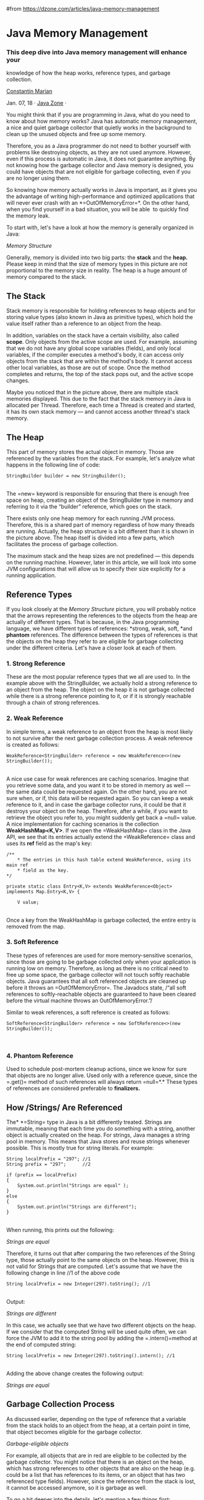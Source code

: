 #from https://dzone.com/articles/java-memory-management
* Java Memory Management
*** This deep dive into Java memory management will enhance your
knowledge of how the heap works, reference types, and garbage
collection.

 [[/users/2874406/mariancostea.html][Constantin Marian]]

Jan. 07, 18 · [[/java-jdk-development-tutorials-tools-news][Java Zone]]
·

You might think that if you are programming in Java, what do you need to
know about how memory works? Java has automatic memory management, a
nice and quiet garbage collector that quietly works in the background to
clean up the unused objects and free up some memory.

Therefore, you as a Java programmer do not need to bother yourself with
problems like destroying objects, as they are not used anymore. However,
even if this process is automatic in Java, it does not guarantee
anything. By not knowing how the garbage collector and Java memory is
designed, you could have objects that are not eligible for garbage
collecting, even if you are no longer using them.

So knowing how memory actually works in Java is important, as it gives
you the advantage of writing high-performance and optimized applications
that will never ever crash with an *=OutOfMemoryError=*<<_tmp_pre_1>>.
On the other hand, when you find yourself in a bad situation, you will
be able  to quickly find the memory leak.

To start with, let's have a look at how the memory is generally
organized in Java:

[[/storage/temp/7590038-javamemory12.jpg]]

/Memory Structure/

Generally, memory is divided into two big parts: the *stack* and the
*heap.* Please keep in mind that the size of memory types in this
picture are not proportional to the memory size in reality. The heap is
a huge amount of memory compared to the stack.

** *The Stack*

Stack memory is responsible for holding references to heap objects and
for storing value types (also known in Java as primitive types), which
hold the value itself rather than a reference to an object from the
heap.

In addition, variables on the stack have a certain visibility, also
called *scope*. Only objects from the active scope are used. For
example, assuming that we do not have any global scope variables
(fields), and only local variables, if the compiler executes a method's
body, it can access only objects from the stack that are within the
method's body. It cannot access other local variables, as those are out
of scope. Once the method completes and returns, the top of the stack
pops out, and the active scope changes.

Maybe you noticed that in the picture above, there are multiple stack
memories displayed. This due to the fact that the stack memory in Java
is allocated per Thread. Therefore, each time a Thread is created and
started, it has its own stack memory --- and cannot access another
thread's stack memory.

** *The Heap*

This part of memory stores the actual object in memory. Those are
referenced by the variables from the stack. For example, let's analyze
what happens in the following line of code:

#+BEGIN_EXAMPLE
    StringBuilder builder = new StringBuilder();
#+END_EXAMPLE

\\

The =new= keyword is responsible for ensuring that there is enough free
space on heap, creating an object of the StringBuilder type in memory
and referring to it via the “builder” reference, which goes on the
stack.

There exists only one heap memory for each running JVM process.
Therefore, this is a shared part of memory regardless of how many
threads are running. Actually, the heap structure is a bit different
than it is shown in the picture above. The heap itself is divided into a
few parts, which facilitates the process of garbage collection.

The maximum stack and the heap sizes are not predefined --- this depends
on the running machine. However, later in this article, we will look
into some JVM configurations that will allow us to specify their size
explicitly for a running application.

** *Reference Types*

If you look closely at the /Memory Structure/ picture, you will probably
notice that the arrows representing the references to the objects from
the heap are actually of different types. That is because, in the Java
programming language, we have different types of references: *strong,
weak, soft, *and *phantom* references. The difference between the types
of references is that the objects on the heap they refer to are eligible
for garbage collecting under the different criteria. Let's have a closer
look at each of them.

*** 1. Strong Reference

These are the most popular reference types that we all are used to. In
the example above with the StringBuilder, we actually hold a strong
reference to an object from the heap. The object on the heap it is not
garbage collected while there is a strong reference pointing to it, or
if it is strongly reachable through a chain of strong references.

*** *2. Weak Reference*

In simple terms, a weak reference to an object from the heap is most
likely to not survive after the next garbage collection process. A weak
reference is created as follows:

#+BEGIN_EXAMPLE
    WeakReference<StringBuilder> reference = new WeakReference<>(new StringBuilder());
#+END_EXAMPLE

\\

A nice use case for weak references are caching scenarios. Imagine that
you retrieve some data, and you want it to be stored in memory as well
--- the same data could be requested again. On the other hand, you are
not sure when, or if, this data will be requested again. So you can keep
a weak reference to it, and in case the garbage collector runs, it could
be that it destroys your object on the heap. Therefore, after a while,
if you want to retrieve the object you refer to, you might suddenly get
back a =null= value. A nice implementation for caching scenarios is the
collection *WeakHashMap<K,V>*. If we open the =WeakHashMap= class in the
Java API, we see that its entries actually extend
the =WeakReference= class and uses its *ref* field as the map's key:

#+BEGIN_EXAMPLE
    /**
        * The entries in this hash table extend WeakReference, using its main ref
        * field as the key.
    */

    private static class Entry<K,V> extends WeakReference<Object> implements Map.Entry<K,V> {

        V value;
#+END_EXAMPLE

\\

Once a key from the WeakHashMap is garbage collected, the entire entry
is removed from the map.

*** *3. Soft Reference*

These types of references are used for more memory-sensitive scenarios,
since those are going to be garbage collected only when your application
is running low on memory. Therefore, as long as there is no critical
need to free up some space, the garbage collector will not touch softly
reachable objects. Java guarantees that all soft referenced objects are
cleaned up before it throws an =OutOfMemoryError=<<_tmp_pre_1>>. The
Javadocs state, /“all soft references to softly-reachable objects are
guaranteed to have been cleared before the virtual machine throws an
OutOfMemoryError.”/

Similar to weak references, a soft reference is created as follows:

#+BEGIN_EXAMPLE
    SoftReference<StringBuilder> reference = new SoftReference<>(new StringBuilder());
#+END_EXAMPLE

\\

*** *4. Phantom Reference*

Used to schedule post-mortem cleanup actions, since we know for sure
that objects are no longer alive. Used only with a reference queue,
since the =.get()= method of such references will always return
=null=*<<_tmp_pre_26>>.* These types of references are considered
preferable to *finalizers.*

** *How /Strings/ Are Referenced*

The* *=String= type in Java is a bit differently treated. Strings are
immutable, meaning that each time you do something with a string,
another object is actually created on the heap. For strings, Java
manages a string pool in memory. This means that Java stores and reuse
strings whenever possible. This is mostly true for string literals. For
example:

#+BEGIN_EXAMPLE
    String localPrefix = "297"; //1
    String prefix = "297";      //2

    if (prefix == localPrefix)
    {
        System.out.println("Strings are equal" );
    }
    else
    {
        System.out.println("Strings are different");
    }
#+END_EXAMPLE

\\

When running, this prints out the following:

/Strings are equal/

Therefore, it turns out that after comparing the two references of the
String type, those actually point to the same objects on the heap.
However, this is not valid for Strings that are computed. Let's assume
that we have the following change in line //1 of the above code

#+BEGIN_EXAMPLE
    String localPrefix = new Integer(297).toString(); //1
#+END_EXAMPLE

\\

Output:

/Strings are different/

In this case, we actually see that we have two different objects on the
heap. If we consider that the computed String will be used quite often,
we can force the JVM to add it to the string pool by adding the
=.intern()=<<_tmp_pre_5>> method at the end of computed string:

#+BEGIN_EXAMPLE
    String localPrefix = new Integer(297).toString().intern(); //1
#+END_EXAMPLE

\\

Adding the above change creates the following output:

/Strings are equal/

** *Garbage Collection Process*

As discussed earlier, depending on the type of reference that a variable
from the stack holds to an object from the heap, at a certain point in
time, that object becomes eligible for the garbage collector.

[[/storage/temp/7590184-eligible-objects14.jpg]]

/Garbage-eligible objects/

For example, all objects that are in red are eligible to be collected by
the garbage collector. You might notice that there is an object on the
heap, which has strong references to other objects that are also on the
heap (e.g. could be a list that has references to its items, or an
object that has two referenced type fields). However, since the
reference from the stack is lost, it cannot be accessed anymore, so it
is garbage as well.

To go a bit deeper into the details, let's mention a few things first:

-  This process is triggered automatically by Java, and it is up to Java
   when and whether or not to start this process.

-  It is actually an expensive process. When the garbage collector runs,
   all threads in your application are paused (depending on the GC type,
   which will be discussed later).

-  This is actually a more complicated process than just garbage
   collecting and freeing up memory.

Even though Java decides when to run the garbage collector, you may
explicitly call =System.gc()= and expect that the garbage collector will
run when executing this line of code, right?

This is a wrong assumption.

You only kind of ask Java to run the garbage collector, but it's, again,
up to it whether or not to do that. Anyway,
explicitly calling =System.gc()= is not advised.

Since this is a quite complex process, and it might affect you
performance, it is implemented in a smart way. A so-called “Mark and
Sweep” process is used for that. Java analyzes the variables from the
stack and “marks” all the objects that need to be kept alive. Then, all
the unused objects are cleaned up.

So actually, Java does not collect any garbage. In fact, the more
garbage there is, and the fewer that objects are marked alive, the
faster the process is. To make this even more optimized, heap memory
actually consists of multiple parts. We can visualize the memory usage
and other useful things with *JVisualVM*, a tool that comes with the
Java JDK. The only thing you have to do is install a plugin named
*Visual GC*, which allows you to see how the memory is actually
structured. Let's zoom in a bit and break down the big picture:

[[/storage/temp/7590193-inkedjvisualvm10-li.jpg]]/Heap memory
generations/

When an object is created, it is allocated on the *Eden(1)* space.
Because the Eden space is not that big, it gets full quite fast. The
garbage collector runs on the Eden space and marks objects as alive.

Once an object survives a garbage collecting process, it gets moved into
a so-called survivor space *S0(2)*. The second time the garbage
collector runs on the Eden space, it moves all surviving objects into
the *S1(3)* space. Also, everything that is currently on *S0(2)* is
moved into the *S1(3)* space.

If an object survives for X rounds of garbage collection (X depends on
the JVM implementation, in my case it's 8), it is most likely that it
will survive forever, and it gets moved into the *Old(4)* space.

Taking everything said so far, if you look at the *garbage collector
graph(6)*, each time it has run, you can see that the objects switch to
the survivor space and that the Eden space gained space. And so on and
so forth. The old generation can be also garbage collected, but since it
is a bigger part of the memory compared to Eden space, it does not
happen that often. The *Metaspace(5)* is used to store the metadata
about your loaded classes in the JVM.

The presented picture is actually a Java 8 application. Prior to Java 8,
the structure of the memory was a bit different. The metaspace is called
actually the PermGen. space. For example, in Java 6, this space also
stored the memory for the string pool. Therefore, if you have too many
strings in your Java 6 application, it might crash.

*** *Garbage Collector Types*

Actually, the JVM has three types of garbage collectors, and the
programmer can choose which one should be used. By default, Java chooses
the garbage collector type to be used based on the underlying hardware.

*1. Serial GC* -- A single thread collector. Mostly applies to small
applications with small data usage. Can be enabled by specifying the
command line option: =-XX:+UseSerialGC=<<_tmp_pre_12>>

*2. Parallel GC* -- Even from the naming, the difference between Serial
and Parallel would be that Parallel GC uses multiple threads to perform
the garbage collecting process. This GC type is also known as the
throughput collector. It can be enabled by explicitly specifying the
option: =-XX:+UseParallelGC=<<_tmp_pre_13>>

*3. Mostly concurrent GC* -- If you remember, earlier in this article,
it was mentioned that the garbage collecting process is actually pretty
expensive, and when it runs, all thread are paused. However, we have
this mostly concurrent GC type, which states that it works concurrent to
the application. However, there is a reason why it is “mostly”
concurrent. It does not work 100% concurrently to the application. There
is a period of time for which the threads are paused. Still, the pause
is kept as short as possible to achieve the best GC performance.
Actually, there are 2 types of mostly concurrent GCs:

*3.1 Garbage First* -- high throughput with a reasonable application
pause time. Enabled with the option: =-XX:+UseG1GC=<<_tmp_pre_14>>

*3.2 Concurrent Mark Sweep* -- The application pause time is kept to a
minimum. It can be used by specifying the option:
=-XX:+UseConcMarkSweepGC=<<_tmp_pre_15>>. As of JDK 9, this GC type is
deprecated.

** *Tips and Tricks*

-  To minimize the memory footprint, limit the scope of the variables as
   much as possible. Remember that each time the top scope from the
   stack is popped up, the references from that scope are lost, and this
   could make objects eligible for garbage collecting.

-  Explicitly refer to =null= obsolete references. That will make
   objects those refer to eligible for garbage collecting.

-  Avoid finalizers. They slow down the process and they do not
   guarantee anything. Prefer phantom references for cleanup work.

-  Do not use strong references where weak or soft references apply. The
   most common memory pitfalls are caching scenarios,when data is held
   in memory even if it might not be needed.

-  JVisualVM also has the functionality to make a heap dump at a certain
   point, so you could analyze, per class, how much memory it occupies.

-  Configure your JVM based on your application requirements. Explicitly
   specify the heap size for the JVM when running the application. The
   memory allocation process is also expensive, so allocate a reasonable
   initial and maximum amount of memory for the heap. If you know it
   will not make sense to start with a small initial heap size from the
   beginning, the JVM will extend this memory space. Specifying the
   memory options with the following options:

   -  Initial heap size =-Xms512m=<<_tmp_pre_5>> -- set the initial heap
      size to 512 megabytes.

   -  Maximum heap size =-Xmx1024m=<<_tmp_pre_6>> -- set the maximum
      heap size to 1024 megabytes.

   -  Thread stack size =-Xss128m=<<_tmp_pre_7>> -- set the thread stack
      size to 128 megabytes.

   -  Young generation size =-Xmn256m=<<_tmp_pre_8>> -- set the young
      generation size to 256 megabytes.

-  If a Java application crashes with an =OutOfMemoryError= and you need
   some extra info to detect the leak, run the process with
   the =–XX:HeapDumpOnOutOfMemory=<<_tmp_pre_9>> parameter, which will
   create a heap dump file when this error happens next time.

-  Use the =-verbose:gc= option to get the garbage collection output.
   Each time a garbage collection takes place, an output will be
   generated.

** *Conclusion*

Knowing how memory is organized gives you the advantage of writing good
and optimized code in terms of memory resources. In advantage, you can
tune up your running JVM, by providing different configurations that are
the most suitable for your running application. Spotting and fixing
memory leaks is just an easy thing to do, if using the right tools.

#+BEGIN_HTML
  </div>
#+END_HTML

#+BEGIN_HTML
  </div>
#+END_HTML

#+BEGIN_HTML
  <div
  ng-if="(articles[0].rawType == 'refcard' || articles[0].rawType == 'guide') &amp;&amp; edition"
  ng-cloak="">
#+END_HTML

#+BEGIN_HTML
  <div class="content-html" dz-code-container="" itemprop="text"
  ng-cloak="">
#+END_HTML

[[][]]

#+BEGIN_HTML
  <div class="pub-content content-html"
  ng-bind-html="article.shortDesc">
#+END_HTML

#+BEGIN_HTML
  </div>
#+END_HTML

#+BEGIN_HTML
  </div>
#+END_HTML

#+BEGIN_HTML
  </div>
#+END_HTML

#+BEGIN_HTML
  <div class="article-bumper article-bumper-bottom"
  ng-if="articles[0].showLogo &amp;&amp; articles[0].rawType == 'article' &amp;&amp; articles[0].partner.bottom.text | partnerBumperLinks:articles[0].partner.bottom.id"
  ng-bind-html="articles[0].partner.bottom.text | partnerBumperLinks:articles[0].partner.bottom.id">
#+END_HTML

[[http://www.melissa.com/resources/whitepapers/build-vs-buy-challenge.html][Build
vs Buy a Data Quality Solution: Which is Best for You?]] Maintaining
high quality data is essential for operational efficiency, meaningful
analytics and good long-term customer relationships. But, when dealing
with multiple sources of data, data quality becomes complex, so you need
to know when you should build a custom data quality tools effort over
canned solutions.
[[http://www.melissa.com/resources/whitepapers/build-vs-buy-challenge.html][Download
our whitepaper]] for more insights into a hybrid approach.

#+BEGIN_HTML
  </div>
#+END_HTML

#+BEGIN_HTML
  <div class="article-bumper article-bumper-bottom"
  ng-if="articles[0].rawType != 'article'" ng-cloak="">
#+END_HTML

#+BEGIN_HTML
  </div>
#+END_HTML

#+BEGIN_HTML
  <div class="related" ng-if="!edition">
#+END_HTML

** Java Partner Resources

#+BEGIN_HTML
  </div>
#+END_HTML

#+BEGIN_HTML
  </div>
#+END_HTML

#+BEGIN_HTML
  <div class="row column">
#+END_HTML

#+BEGIN_HTML
  <div class="s-asset asset-title">
#+END_HTML

#+BEGIN_HTML
  <div class="margin-rule">
#+END_HTML

#+BEGIN_HTML
  <div class="title-content">
#+END_HTML

#+BEGIN_HTML
  <div class="title">
#+END_HTML

[[https://www.jetbrains.com/idea/?utm_source=dzone&utm_medium=cpc-partnersource&utm_campaign=idea][Deep
insight into your code with IntelliJ IDEA.]]

#+BEGIN_HTML
  </div>
#+END_HTML

#+BEGIN_HTML
  <div class="sponsor-name">
#+END_HTML

JetBrains

#+BEGIN_HTML
  </div>
#+END_HTML

#+BEGIN_HTML
  </div>
#+END_HTML

#+BEGIN_HTML
  <div class="icon">
#+END_HTML

[[https://www.jetbrains.com/idea/?utm_source=dzone&utm_medium=cpc-partnersource&utm_campaign=idea][//]]

#+BEGIN_HTML
  </div>
#+END_HTML

#+BEGIN_HTML
  </div>
#+END_HTML

#+BEGIN_HTML
  </div>
#+END_HTML

#+BEGIN_HTML
  <div class="s-asset asset-title">
#+END_HTML

#+BEGIN_HTML
  <div class="margin-rule">
#+END_HTML

#+BEGIN_HTML
  <div class="title-content">
#+END_HTML

#+BEGIN_HTML
  <div class="title">
#+END_HTML

[[https://dzone.com/asset/download/166032][Advanced Linux Commands
[Cheat Sheet]]]

#+BEGIN_HTML
  </div>
#+END_HTML

#+BEGIN_HTML
  <div class="sponsor-name">
#+END_HTML

Red Hat Developer Program

#+BEGIN_HTML
  </div>
#+END_HTML

#+BEGIN_HTML
  </div>
#+END_HTML

#+BEGIN_HTML
  <div class="icon">
#+END_HTML

[[https://dzone.com/asset/download/166032][//]]

#+BEGIN_HTML
  </div>
#+END_HTML

#+BEGIN_HTML
  </div>
#+END_HTML

#+BEGIN_HTML
  </div>
#+END_HTML

#+BEGIN_HTML
  <div class="s-asset asset-title">
#+END_HTML

#+BEGIN_HTML
  <div class="margin-rule">
#+END_HTML

#+BEGIN_HTML
  <div class="title-content">
#+END_HTML

#+BEGIN_HTML
  <div class="title">
#+END_HTML

[[https://dzone.com/asset/download/157035][Modern Java EE Design
Patterns: Building Scalable Architecture for Sustainable Enterprise
Development]]

#+BEGIN_HTML
  </div>
#+END_HTML

#+BEGIN_HTML
  <div class="sponsor-name">
#+END_HTML

Red Hat Developer Program

#+BEGIN_HTML
  </div>
#+END_HTML

#+BEGIN_HTML
  </div>
#+END_HTML

#+BEGIN_HTML
  <div class="icon">
#+END_HTML

[[https://dzone.com/asset/download/157035][//]]

#+BEGIN_HTML
  </div>
#+END_HTML

#+BEGIN_HTML
  </div>
#+END_HTML

#+BEGIN_HTML
  </div>
#+END_HTML

#+BEGIN_HTML
  <div class="s-asset asset-title">
#+END_HTML

#+BEGIN_HTML
  <div class="margin-rule">
#+END_HTML

#+BEGIN_HTML
  <div class="title-content">
#+END_HTML

#+BEGIN_HTML
  <div class="title">
#+END_HTML

[[http://www.melissa.com/resources/whitepapers/alteryx-better-marketing-data.html][Predictive
Analytics + Big Data Quality: A Love Story]]

#+BEGIN_HTML
  </div>
#+END_HTML

#+BEGIN_HTML
  <div class="sponsor-name">
#+END_HTML

Melissa Data

#+BEGIN_HTML
  </div>
#+END_HTML

#+BEGIN_HTML
  </div>
#+END_HTML

#+BEGIN_HTML
  <div class="icon">
#+END_HTML

[[http://www.melissa.com/resources/whitepapers/alteryx-better-marketing-data.html][//]]

#+BEGIN_HTML
  </div>
#+END_HTML

#+BEGIN_HTML
  </div>
#+END_HTML

#+BEGIN_HTML
  </div>
#+END_HTML

#+BEGIN_HTML
  <div class="s-asset asset-title">
#+END_HTML

#+BEGIN_HTML
  <div class="margin-rule">
#+END_HTML

#+BEGIN_HTML
  <div class="title-content">
#+END_HTML

#+BEGIN_HTML
  <div class="title">
#+END_HTML

[[https://dzone.com/asset/download/158031][Migrating to Microservice
Databases]]

#+BEGIN_HTML
  </div>
#+END_HTML

#+BEGIN_HTML
  <div class="sponsor-name">
#+END_HTML

Red Hat Developer Program

#+BEGIN_HTML
  </div>
#+END_HTML

#+BEGIN_HTML
  </div>
#+END_HTML

#+BEGIN_HTML
  <div class="icon">
#+END_HTML

[[https://dzone.com/asset/download/158031][//]]

#+BEGIN_HTML
  </div>
#+END_HTML

#+BEGIN_HTML
  </div>
#+END_HTML

#+BEGIN_HTML
  </div>
#+END_HTML

#+BEGIN_HTML
  <div class="s-asset asset-title">
#+END_HTML

#+BEGIN_HTML
  <div class="margin-rule">
#+END_HTML

#+BEGIN_HTML
  <div class="title-content">
#+END_HTML

#+BEGIN_HTML
  <div class="title">
#+END_HTML

[[https://dzone.com/asset/download/157034][Microservices for Java
Developers: A Hands-On Introduction to Frameworks & Containers]]

#+BEGIN_HTML
  </div>
#+END_HTML

#+BEGIN_HTML
  <div class="sponsor-name">
#+END_HTML

Red Hat Developer Program

#+BEGIN_HTML
  </div>
#+END_HTML

#+BEGIN_HTML
  </div>
#+END_HTML

#+BEGIN_HTML
  <div class="icon">
#+END_HTML

[[https://dzone.com/asset/download/157034][//]]

#+BEGIN_HTML
  </div>
#+END_HTML

#+BEGIN_HTML
  </div>
#+END_HTML

#+BEGIN_HTML
  </div>
#+END_HTML

#+BEGIN_HTML
  <div class="s-asset asset-title">
#+END_HTML

#+BEGIN_HTML
  <div class="margin-rule">
#+END_HTML

#+BEGIN_HTML
  <div class="title-content">
#+END_HTML

#+BEGIN_HTML
  <div class="title">
#+END_HTML

[[http://blog.melissadata.com/data-quality-authority/2017/09/jquery-ui-and-auto-complete-address-entry.html][jQuery
UI and Auto-Complete Address Entry]]

#+BEGIN_HTML
  </div>
#+END_HTML

#+BEGIN_HTML
  <div class="sponsor-name">
#+END_HTML

Melissa Data

#+BEGIN_HTML
  </div>
#+END_HTML

#+BEGIN_HTML
  </div>
#+END_HTML

#+BEGIN_HTML
  <div class="icon">
#+END_HTML

[[http://blog.melissadata.com/data-quality-authority/2017/09/jquery-ui-and-auto-complete-address-entry.html][//]]

#+BEGIN_HTML
  </div>
#+END_HTML

#+BEGIN_HTML
  </div>
#+END_HTML

#+BEGIN_HTML
  </div>
#+END_HTML

#+BEGIN_HTML
  <div class="s-asset asset-title">
#+END_HTML

#+BEGIN_HTML
  <div class="margin-rule">
#+END_HTML

#+BEGIN_HTML
  <div class="title-content">
#+END_HTML

#+BEGIN_HTML
  <div class="title">
#+END_HTML

[[https://developer.okta.com/blog/2017/12/18/spring-security-5-oidc?utm_source=Dzone-Java-Zone&utm_medium=Sponsor-Resource&utm_campaign=FY18Q4][Get
Started with Spring Security 5.0 and OpenID Connect (OIDC)]]

#+BEGIN_HTML
  </div>
#+END_HTML

#+BEGIN_HTML
  <div class="sponsor-name">
#+END_HTML

Okta

#+BEGIN_HTML
  </div>
#+END_HTML

#+BEGIN_HTML
  </div>
#+END_HTML

#+BEGIN_HTML
  <div class="icon">
#+END_HTML

[[https://developer.okta.com/blog/2017/12/18/spring-security-5-oidc?utm_source=Dzone-Java-Zone&utm_medium=Sponsor-Resource&utm_campaign=FY18Q4][//]]

#+BEGIN_HTML
  </div>
#+END_HTML

#+BEGIN_HTML
  </div>
#+END_HTML

#+BEGIN_HTML
  </div>
#+END_HTML

#+BEGIN_HTML
  <div class="s-asset asset-title">
#+END_HTML

#+BEGIN_HTML
  <div class="margin-rule">
#+END_HTML

#+BEGIN_HTML
  <div class="title-content">
#+END_HTML

#+BEGIN_HTML
  <div class="title">
#+END_HTML

[[https://info.lightbend.com/COLL-20XX-Designing-Reactive-Systems_RES-LP.html?utm_source=dzone&utm_medium=partner_resources&utm_campaign=COLL-20XX-Designing-Reactive-Systems&utm_term=none&utm_content=java-zone][Designing
Reactive Systems: The Role Of Actors In Distributed Architecture]]

#+BEGIN_HTML
  </div>
#+END_HTML

#+BEGIN_HTML
  <div class="sponsor-name">
#+END_HTML

Lightbend

#+BEGIN_HTML
  </div>
#+END_HTML

#+BEGIN_HTML
  </div>
#+END_HTML

#+BEGIN_HTML
  <div class="icon">
#+END_HTML

[[https://info.lightbend.com/COLL-20XX-Designing-Reactive-Systems_RES-LP.html?utm_source=dzone&utm_medium=partner_resources&utm_campaign=COLL-20XX-Designing-Reactive-Systems&utm_term=none&utm_content=java-zone][//]]

#+BEGIN_HTML
  </div>
#+END_HTML

#+BEGIN_HTML
  </div>
#+END_HTML

#+BEGIN_HTML
  </div>
#+END_HTML

#+BEGIN_HTML
  <div class="s-asset asset-title">
#+END_HTML

#+BEGIN_HTML
  <div class="margin-rule">
#+END_HTML

#+BEGIN_HTML
  <div class="title-content">
#+END_HTML

#+BEGIN_HTML
  <div class="title">
#+END_HTML

[[https://dzone.com/asset/download/166031][Building Reactive
Microservices in Java: Asynchronous and Event-Based Application Design]]

#+BEGIN_HTML
  </div>
#+END_HTML

#+BEGIN_HTML
  <div class="sponsor-name">
#+END_HTML

Red Hat Developer Program

#+BEGIN_HTML
  </div>
#+END_HTML

#+BEGIN_HTML
  </div>
#+END_HTML

#+BEGIN_HTML
  <div class="icon">
#+END_HTML

[[https://dzone.com/asset/download/166031][//]]

#+BEGIN_HTML
  </div>
#+END_HTML

#+BEGIN_HTML
  </div>
#+END_HTML

#+BEGIN_HTML
  </div>
#+END_HTML

#+BEGIN_HTML
  <div class="s-asset asset-title">
#+END_HTML

#+BEGIN_HTML
  <div class="margin-rule">
#+END_HTML

#+BEGIN_HTML
  <div class="title-content">
#+END_HTML

#+BEGIN_HTML
  <div class="title">
#+END_HTML

[[https://kotlinlang.org][Learn more about Kotlin]]

#+BEGIN_HTML
  </div>
#+END_HTML

#+BEGIN_HTML
  <div class="sponsor-name">
#+END_HTML

JetBrains

#+BEGIN_HTML
  </div>
#+END_HTML

#+BEGIN_HTML
  </div>
#+END_HTML

#+BEGIN_HTML
  <div class="icon">
#+END_HTML

[[https://kotlinlang.org][//]]

#+BEGIN_HTML
  </div>
#+END_HTML

#+BEGIN_HTML
  </div>
#+END_HTML

#+BEGIN_HTML
  </div>
#+END_HTML

#+BEGIN_HTML
  <div class="s-asset asset-title">
#+END_HTML

#+BEGIN_HTML
  <div class="margin-rule">
#+END_HTML

#+BEGIN_HTML
  <div class="title-content">
#+END_HTML

#+BEGIN_HTML
  <div class="title">
#+END_HTML

[[https://www.jetbrains.com/idea/features/?utm_source=dzone&utm_medium=cpc-partnersource&utm_campaign=idea][Level
up your code with a Pro IDE]]

#+BEGIN_HTML
  </div>
#+END_HTML

#+BEGIN_HTML
  <div class="sponsor-name">
#+END_HTML

JetBrains

#+BEGIN_HTML
  </div>
#+END_HTML

#+BEGIN_HTML
  </div>
#+END_HTML

#+BEGIN_HTML
  <div class="icon">
#+END_HTML

[[https://www.jetbrains.com/idea/features/?utm_source=dzone&utm_medium=cpc-partnersource&utm_campaign=idea][//]]

#+BEGIN_HTML
  </div>
#+END_HTML

#+BEGIN_HTML
  </div>
#+END_HTML

#+BEGIN_HTML
  </div>
#+END_HTML

#+BEGIN_HTML
  </div>
#+END_HTML

#+BEGIN_HTML
  </div>
#+END_HTML

#+BEGIN_HTML
  </div>
#+END_HTML

#+BEGIN_HTML
  <div
  class="layout-card widget-top-border mobile-partner-resources-block">
#+END_HTML

#+BEGIN_HTML
  <div class="main-container">
#+END_HTML

#+BEGIN_HTML
  <div class="row">
#+END_HTML

#+BEGIN_HTML
  <div class="featured-header">
#+END_HTML

** Java Partner Resources

#+BEGIN_HTML
  </div>
#+END_HTML

#+BEGIN_HTML
  </div>
#+END_HTML

#+BEGIN_HTML
  <div class="row column">
#+END_HTML

#+BEGIN_HTML
  <div class="s-asset asset-title">
#+END_HTML

#+BEGIN_HTML
  <div class="margin-rule">
#+END_HTML

#+BEGIN_HTML
  <div class="title-content">
#+END_HTML

#+BEGIN_HTML
  <div class="title">
#+END_HTML

[[https://www.jetbrains.com/idea/?utm_source=dzone&utm_medium=cpc-partnersource&utm_campaign=idea][Deep
insight into your code with IntelliJ IDEA.]]

#+BEGIN_HTML
  </div>
#+END_HTML

#+BEGIN_HTML
  <div class="sponsor-name">
#+END_HTML

JetBrains

#+BEGIN_HTML
  </div>
#+END_HTML

#+BEGIN_HTML
  </div>
#+END_HTML

#+BEGIN_HTML
  <div class="icon">
#+END_HTML

[[https://www.jetbrains.com/idea/?utm_source=dzone&utm_medium=cpc-partnersource&utm_campaign=idea][//]]

#+BEGIN_HTML
  </div>
#+END_HTML

#+BEGIN_HTML
  </div>
#+END_HTML

#+BEGIN_HTML
  </div>
#+END_HTML

#+BEGIN_HTML
  <div class="s-asset asset-title">
#+END_HTML

#+BEGIN_HTML
  <div class="margin-rule">
#+END_HTML

#+BEGIN_HTML
  <div class="title-content">
#+END_HTML

#+BEGIN_HTML
  <div class="title">
#+END_HTML

[[https://dzone.com/asset/download/166032][Advanced Linux Commands
[Cheat Sheet]]]

#+BEGIN_HTML
  </div>
#+END_HTML

#+BEGIN_HTML
  <div class="sponsor-name">
#+END_HTML

Red Hat Developer Program

#+BEGIN_HTML
  </div>
#+END_HTML

#+BEGIN_HTML
  </div>
#+END_HTML

#+BEGIN_HTML
  <div class="icon">
#+END_HTML

[[https://dzone.com/asset/download/166032][//]]

#+BEGIN_HTML
  </div>
#+END_HTML

#+BEGIN_HTML
  </div>
#+END_HTML

#+BEGIN_HTML
  </div>
#+END_HTML

#+BEGIN_HTML
  <div class="s-asset asset-title">
#+END_HTML

#+BEGIN_HTML
  <div class="margin-rule">
#+END_HTML

#+BEGIN_HTML
  <div class="title-content">
#+END_HTML

#+BEGIN_HTML
  <div class="title">
#+END_HTML

[[https://dzone.com/asset/download/157035][Modern Java EE Design
Patterns: Building Scalable Architecture for Sustainable Enterprise
Development]]

#+BEGIN_HTML
  </div>
#+END_HTML

#+BEGIN_HTML
  <div class="sponsor-name">
#+END_HTML

Red Hat Developer Program

#+BEGIN_HTML
  </div>
#+END_HTML

#+BEGIN_HTML
  </div>
#+END_HTML

#+BEGIN_HTML
  <div class="icon">
#+END_HTML

[[https://dzone.com/asset/download/157035][//]]

#+BEGIN_HTML
  </div>
#+END_HTML

#+BEGIN_HTML
  </div>
#+END_HTML

#+BEGIN_HTML
  </div>
#+END_HTML

#+BEGIN_HTML
  <div class="s-asset asset-title">
#+END_HTML

#+BEGIN_HTML
  <div class="margin-rule">
#+END_HTML

#+BEGIN_HTML
  <div class="title-content">
#+END_HTML

#+BEGIN_HTML
  <div class="title">
#+END_HTML

[[http://www.melissa.com/resources/whitepapers/alteryx-better-marketing-data.html][Predictive
Analytics + Big Data Quality: A Love Story]]

#+BEGIN_HTML
  </div>
#+END_HTML

#+BEGIN_HTML
  <div class="sponsor-name">
#+END_HTML

Melissa Data

#+BEGIN_HTML
  </div>
#+END_HTML

#+BEGIN_HTML
  </div>
#+END_HTML

#+BEGIN_HTML
  <div class="icon">
#+END_HTML

[[http://www.melissa.com/resources/whitepapers/alteryx-better-marketing-data.html][//]]

#+BEGIN_HTML
  </div>
#+END_HTML

#+BEGIN_HTML
  </div>
#+END_HTML

#+BEGIN_HTML
  </div>
#+END_HTML

#+BEGIN_HTML
  </div>
#+END_HTML

#+BEGIN_HTML
  </div>
#+END_HTML

#+BEGIN_HTML
  </div>
#+END_HTML

#+BEGIN_HTML
  <div class="ad-silver row"
  ng-if="articles[1] &amp;&amp; !articles[1].partner.isSponsoringArticle &amp;&amp; width &gt;= 768">
#+END_HTML

#+BEGIN_HTML
  </div>
#+END_HTML

#+BEGIN_HTML
  <div class="ad-gold row"
  ng-if="articles[1] &amp;&amp; !articles[1].partner.isSponsoringArticle &amp;&amp; width &lt; 768">
#+END_HTML

#+BEGIN_HTML
  <div class="col-md-12">
#+END_HTML

#+BEGIN_HTML
  <div class="leaderboard-ad" ng-if="ads.gold1.show()"
  dc-slot="ads.gold1.slot()" tags="ads.gold1.tags(articles[0])"
  size="ads.gold1.size()">
#+END_HTML

#+BEGIN_HTML
  </div>
#+END_HTML

#+BEGIN_HTML
  </div>
#+END_HTML

#+BEGIN_HTML
  </div>
#+END_HTML

#+BEGIN_HTML
  </div>
#+END_HTML

#+BEGIN_HTML
  <div class="articles-wrap" ng-repeat="article in articles"
  ng-if="$index &gt; 0 || article.id != 1915214"
  ng-include="'/static/article/article.html'">
#+END_HTML

#+BEGIN_HTML
  </div>
#+END_HTML

#+BEGIN_HTML
  <div style="clear: both;">
#+END_HTML

#+BEGIN_HTML
  </div>
#+END_HTML

#+BEGIN_HTML
  </div>
#+END_HTML

#+BEGIN_HTML
  </div>
#+END_HTML

#+BEGIN_HTML
  </div>
#+END_HTML

#+BEGIN_HTML
  <div class="container-fluid footerOuter" th-element="footerOuter"
  th-element-groups="[]" ng-hide="$root.isHidden('footerOuter')"
  data-th-element-name="footerOuter">
#+END_HTML

#+BEGIN_HTML
  <div class="row row2" th-element="row2"
  th-element-groups="['footerOuter']" ng-hide="$root.isHidden('row2')"
  data-th-element-name="row2">
#+END_HTML

#+BEGIN_HTML
  <div class="col-md-12 container3" th-element="container3"
  th-element-groups="['footerOuter','row2']"
  ng-hide="$root.isHidden('container3')"
  data-th-element-name="container3">
#+END_HTML

#+BEGIN_HTML
  <div class="container container3" th-element="container3"
  th-element-groups="['footerOuter','row2','container3']"
  ng-hide="$root.isHidden('container3')"
  data-th-element-name="container3">
#+END_HTML

#+BEGIN_HTML
  <div class="row footer" th-element="footer"
  th-element-groups="['footerOuter','row2','container3','container3']"
  ng-hide="$root.isHidden('footer')" data-th-element-name="footer">
#+END_HTML

#+BEGIN_HTML
  </div>
#+END_HTML

#+BEGIN_HTML
  </div>
#+END_HTML

#+BEGIN_HTML
  </div>
#+END_HTML

#+BEGIN_HTML
  </div>
#+END_HTML

#+BEGIN_HTML
  </div>
#+END_HTML

#+BEGIN_HTML
  <div
  class="sidebar sidebarTapBar oUhbkSMadabbWQbVkcC oUhbkSMadabfWVcC"
  th-element="sidebar" th-element-groups="[]"
  ng-hide="$root.isHidden('sidebar')" data-th-element-name="sidebar"
  data-th-widget="sidebar.tapBar" data-widget-sidebar-tap-bar=""
  ng-controller="sidebar">
#+END_HTML

#+BEGIN_HTML
  <div class="content" ng-if="!$root.botInfo.isRenderBot"
  sidebar-list="">
#+END_HTML

#+BEGIN_HTML
  <div class="sidebar.content" th-element="sidebar.content"
  th-element-groups="['sidebar']"
  ng-hide="$root.isHidden('sidebar.content')"
  data-th-element-name="sidebar.content">
#+END_HTML

#+BEGIN_HTML
  <div
  class="col-md-12 sidebarContentList8 sidebarContentList oUhbkSMaaqbcdvVkcC"
  th-element="sidebarContentList8"
  th-element-groups="['sidebar','sidebar.content']"
  ng-hide="$root.isHidden('sidebarContentList8')"
  data-th-element-name="sidebarContentList8"
  data-th-widget="sidebar.content.list"
  data-widget-sidebar-content-list=""
  ng-controller="sidebarContentList8">
#+END_HTML

-  

   #+BEGIN_HTML
     <div id="{{::node.id}}-{{edition}}-{{$index}}">
   #+END_HTML

   #+BEGIN_HTML
     </div>
   #+END_HTML

   #+BEGIN_HTML
     <div class="resource {{ node.type }}"
     ng-if="node.type != 'article' &amp;&amp; node.type != 'ad'">
   #+END_HTML

   #+BEGIN_HTML
     <div class="sidebar-content">
   #+END_HTML

   {{ node.blurb }}

   #+BEGIN_HTML
     </div>
   #+END_HTML

   #+BEGIN_HTML
     </div>
   #+END_HTML

   #+BEGIN_HTML
     <div class="sidebar-content">
   #+END_HTML

   [[][]]

   #+BEGIN_HTML
     <div class="sidebar-node-image" ng-if="edition">
   #+END_HTML

   #+BEGIN_HTML
     </div>
   #+END_HTML

   #+BEGIN_HTML
     <div ng-class="{'sidebar-node-title' : edition}">
   #+END_HTML

   #+BEGIN_HTML
     <div class="sidebar-resource"
     ng-if="node.type == 'whitepaper' || node.type == 'refcard' || node.type == 'guide'">
   #+END_HTML

   Free {{node.type}}

   #+BEGIN_HTML
     </div>
   #+END_HTML

   {{ ::node.title }}

   #+BEGIN_HTML
     </div>
   #+END_HTML

   #+BEGIN_HTML
     </div>
   #+END_HTML

#+BEGIN_HTML
  </div>
#+END_HTML

#+BEGIN_HTML
  </div>
#+END_HTML

#+BEGIN_HTML
  </div>
#+END_HTML

 // //

#+BEGIN_HTML
  </div>
#+END_HTML

#+BEGIN_HTML
  <div class="componentsSlider6 componentsSlider oUhballbvbdSaoUhM"
  th-element="componentsSlider6" th-element-groups="[]"
  ng-hide="$root.isHidden('componentsSlider6')"
  data-th-element-name="componentsSlider6"
  data-th-widget="components.slider" data-widget-components-slider=""
  ng-controller="componentsSlider6">
#+END_HTML

#+BEGIN_HTML
  <div class="background" ng-class="{open: _sliderOpen}" ng-if="_ready"
  ng-click="close()">
#+END_HTML

#+BEGIN_HTML
  </div>
#+END_HTML

#+BEGIN_HTML
  <div class="slider-outer-wrapper" ng-class="{open: _sliderOpen}">
#+END_HTML

#+BEGIN_HTML
  <div class="row slider-inner-wrapper" ng-if="_ready">
#+END_HTML

#+BEGIN_HTML
  <div class="componentsSlider6.widgets"
  th-element="componentsSlider6.widgets"
  th-element-groups="['componentsSlider6']"
  ng-hide="$root.isHidden('componentsSlider6.widgets')"
  data-th-element-name="componentsSlider6.widgets">
#+END_HTML

#+BEGIN_HTML
  <div
  class="col-md-12 contentCommentsSlider7 contentCommentsSlider oUhbaqbcaibvnWffWVcC"
  th-element="contentCommentsSlider7"
  th-element-groups="['componentsSlider6','componentsSlider6.widgets']"
  ng-hide="$root.isHidden('contentCommentsSlider7')"
  data-th-element-name="contentCommentsSlider7"
  data-th-widget="content.commentsSlider"
  data-widget-content-comments-slider=""
  ng-controller="contentCommentsSlider7">
#+END_HTML

#+BEGIN_HTML
  <div class="comment-slider-content">
#+END_HTML

#+BEGIN_HTML
  <div class="node-info">
#+END_HTML

#+BEGIN_HTML
  <div class="comment-title">
#+END_HTML

